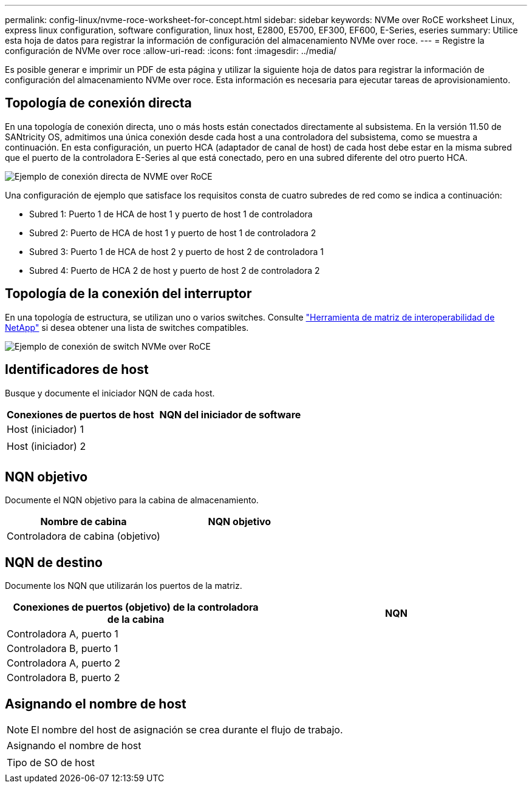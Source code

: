 ---
permalink: config-linux/nvme-roce-worksheet-for-concept.html 
sidebar: sidebar 
keywords: NVMe over RoCE worksheet Linux, express linux configuration, software configuration, linux host, E2800, E5700, EF300, EF600, E-Series, eseries 
summary: Utilice esta hoja de datos para registrar la información de configuración del almacenamiento NVMe over roce. 
---
= Registre la configuración de NVMe over roce
:allow-uri-read: 
:icons: font
:imagesdir: ../media/


[role="lead"]
Es posible generar e imprimir un PDF de esta página y utilizar la siguiente hoja de datos para registrar la información de configuración del almacenamiento NVMe over roce. Esta información es necesaria para ejecutar tareas de aprovisionamiento.



== Topología de conexión directa

En una topología de conexión directa, uno o más hosts están conectados directamente al subsistema. En la versión 11.50 de SANtricity OS, admitimos una única conexión desde cada host a una controladora del subsistema, como se muestra a continuación. En esta configuración, un puerto HCA (adaptador de canal de host) de cada host debe estar en la misma subred que el puerto de la controladora E-Series al que está conectado, pero en una subred diferente del otro puerto HCA.

image::../media/nvmeof_direct_connect.gif[Ejemplo de conexión directa de NVME over RoCE]

Una configuración de ejemplo que satisface los requisitos consta de cuatro subredes de red como se indica a continuación:

* Subred 1: Puerto 1 de HCA de host 1 y puerto de host 1 de controladora
* Subred 2: Puerto de HCA de host 1 y puerto de host 1 de controladora 2
* Subred 3: Puerto 1 de HCA de host 2 y puerto de host 2 de controladora 1
* Subred 4: Puerto de HCA 2 de host y puerto de host 2 de controladora 2




== Topología de la conexión del interruptor

En una topología de estructura, se utilizan uno o varios switches. Consulte https://mysupport.netapp.com/matrix["Herramienta de matriz de interoperabilidad de NetApp"^] si desea obtener una lista de switches compatibles.

image::../media/nvmeof_switch_connect.gif[Ejemplo de conexión de switch NVMe over RoCE]



== Identificadores de host

Busque y documente el iniciador NQN de cada host.

|===
| Conexiones de puertos de host | NQN del iniciador de software 


 a| 
Host (iniciador) 1
 a| 



 a| 
 a| 



 a| 
Host (iniciador) 2
 a| 



 a| 
 a| 



 a| 
 a| 

|===


== NQN objetivo

Documente el NQN objetivo para la cabina de almacenamiento.

|===
| Nombre de cabina | NQN objetivo 


 a| 
Controladora de cabina (objetivo)
 a| 

|===


== NQN de destino

Documente los NQN que utilizarán los puertos de la matriz.

|===
| Conexiones de puertos (objetivo) de la controladora de la cabina | NQN 


 a| 
Controladora A, puerto 1
 a| 



 a| 
Controladora B, puerto 1
 a| 



 a| 
Controladora A, puerto 2
 a| 



 a| 
Controladora B, puerto 2
 a| 

|===


== Asignando el nombre de host


NOTE: El nombre del host de asignación se crea durante el flujo de trabajo.

|===


 a| 
Asignando el nombre de host
 a| 



 a| 
Tipo de SO de host
 a| 

|===